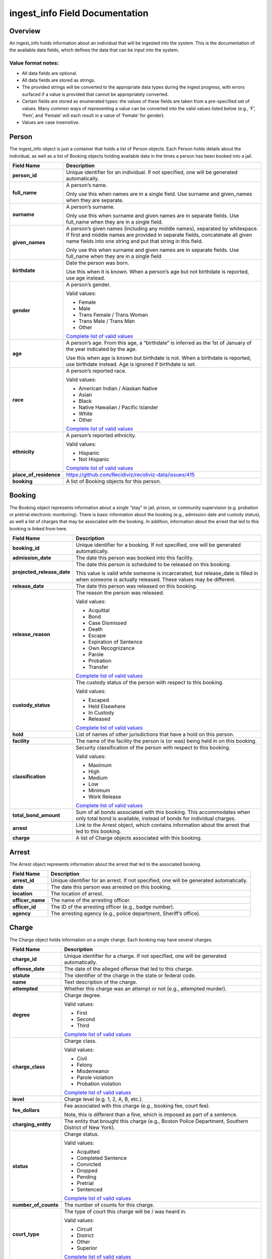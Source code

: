 ingest_info Field Documentation
===============================

Overview
--------

An ingest_info holds information about an individual that will be ingested into the system. This is the documentation of the available data fields, which defines the data that can be input into the system.

Value format notes:
~~~~~~~~~~~~~~~~~~~

-  All data fields are optional.

-  All data fields are stored as strings.

-  The provided strings will be converted to the appropriate data types during the ingest progress, with errors surfaced if a value is provided that cannot be appropriately converted.

-  Certain fields are stored as enumerated types: the values of these fields are taken from a pre-specified set of values. Many common ways of representing a value can be converted into the valid values listed below (e.g., ‘F’, ‘Fem’, and ‘Female’ will each result in a value of ‘Female’ for gender).

-  Values are case insensitive.

Person
------

The ingest_info object is just a container that holds a list of Person objects. Each Person holds details about the individual, as well as a list of Booking objects holding available data in the times a person has been booked into a jail.

====================== =============================================================================================================================================================================================================================
**Field Name**         **Description**
====================== =============================================================================================================================================================================================================================
**person_id**          Unique identifier for an individual. If not specified, one will be generated automatically.
**full_name**          A person’s name.

                       Only use this when names are in a single field. Use surname and given_names when they are separate.
**surname**            A person’s surname.

                       Only use this when surname and given names are in separate fields. Use full_name when they are in a single field.
**given_names**        A person’s given names (including any middle names), separated by whitespace. If first and middle names are provided in separate fields, concatenate all given name fields into one string and put that string in this field.

                       Only use this when surname and given names are in separate fields. Use full_name when they are in a single field
**birthdate**          Date the person was born.

                       Use this when it is known. When a person’s age but not birthdate is reported, use age instead.
**gender**             A person’s gender.

                       Valid values:

                       -  Female

                       -  Male

                       -  Trans Female / Trans Woman

                       -  Trans Male / Trans Man

                       -  Other

                       `Complete list of valid values <https://github.com/Recidiviz/recidiviz-data/blob/master/recidiviz/common/constants/person.py#L56>`__
**age**                A person’s age. From this age, a “birthdate” is inferred as the 1st of January of the year indicated by the age.

                       Use this when age is known but birthdate is not. When a birthdate is reported, use birthdate instead. Age is ignored if birthdate is set.
**race**               A person’s reported race.

                       Valid values:

                       -  American Indian / Alaskan Native

                       -  Asian

                       -  Black

                       -  Native Hawaiian / Pacific Islander

                       -  White

                       -  Other

                       `Complete list of valid values <https://github.com/Recidiviz/recidiviz-data/blob/master/recidiviz/common/constants/person.py#L65>`__
**ethnicity**          A person’s reported ethnicity.

                       Valid values:

                       -  Hispanic

                       -  Not Hispanic

                       `Complete list of valid values <https://github.com/Recidiviz/recidiviz-data/blob/master/recidiviz/common/constants/person.py#L78>`__
**place_of_residence** https://github.com/Recidiviz/recidiviz-data/issues/415
**booking**            A list of Booking objects for this person.
====================== =============================================================================================================================================================================================================================

Booking
-------

The Booking object represents information about a single “stay” in jail, prison, or community supervision (e.g. probation or pretrial electronic monitoring). There is basic information about the booking (e.g., admission date and custody status), as well a list of charges that may be associated with the booking. In addition, information about the arrest that led to this booking is linked from here.

========================== ==================================================================================================================================================
**Field Name**             **Description**
========================== ==================================================================================================================================================
**booking_id**             Unique identifier for a booking. If not specified, one will be generated automatically.
**admission_date**         The date this person was booked into this facility.
**projected_release_date** The date this person is scheduled to be released on this booking.

                           This value is valid while someone is incarcerated, but release_date is filled in when someone is actually released. These values may be different.
**release_date**           The date this person was released on this booking.
**release_reason**         The reason the person was released.

                           Valid values:

                           -  Acquittal

                           -  Bond

                           -  Case Dismissed

                           -  Death

                           -  Escape

                           -  Expiration of Sentence

                           -  Own Recognizance

                           -  Parole

                           -  Probation

                           -  Transfer

                           `Complete list of valid values <https://github.com/Recidiviz/recidiviz-data/blob/master/recidiviz/common/constants/booking.py#L82>`__
**custody_status**         The custody status of the person with respect to this booking.

                           Valid values:

                           -  Escaped

                           -  Held Elsewhere

                           -  In Custody

                           -  Released

                           `Complete list of valid values <https://github.com/Recidiviz/recidiviz-data/blob/master/recidiviz/common/constants/booking.py#L73>`__
**hold**                   List of names of other jurisdictions that have a hold on this person.
**facility**               The name of the facility the person is (or was) being held in on this booking.
**classification**         Security classification of the person with respect to this booking.

                           Valid values:

                           -  Maximum

                           -  High

                           -  Medium

                           -  Low

                           -  Minimum

                           -  Work Release

                           `Complete list of valid values <https://github.com/Recidiviz/recidiviz-data/blob/master/recidiviz/common/constants/booking.py#L63>`__
**total_bond_amount**      Sum of all bonds associated with this booking. This accommodates when only total bond is available, instead of bonds for individual charges.
**arrest**                 Link to the Arrest object, which contains information about the arrest that led to this booking.
**charge**                 A list of Charge objects associated with this booking.
========================== ==================================================================================================================================================

Arrest
------

The Arrest object represents information about the arrest that led to the associated booking.

================ =======================================================================================
**Field Name**   **Description**
================ =======================================================================================
**arrest_id**    Unique identifier for an arrest. If not specified, one will be generated automatically.
**date**         The date this person was arrested on this booking.
**location**     The location of arrest.
**officer_name** The name of the arresting officer.
**officer_id**   The ID of the arresting officer (e.g., badge number).
**agency**       The arresting agency (e.g., police department, Sheriff’s office).
================ =======================================================================================

Charge
------

The Charge object holds information on a single charge. Each booking may have several charges.

==================== ====================================================================================================================================
**Field Name**       **Description**
==================== ====================================================================================================================================
**charge_id**        Unique identifier for a charge. If not specified, one will be generated automatically.
**offense_date**     The date of the alleged offense that led to this charge.
**statute**          The identifier of the charge in the state or federal code.
**name**             Text description of the charge.
**attempted**        Whether this charge was an attempt or not (e.g., attempted murder).
**degree**           Charge degree.

                     Valid values:

                     -  First

                     -  Second

                     -  Third

                     `Complete list of valid values <https://github.com/Recidiviz/recidiviz-data/blob/master/recidiviz/common/constants/charge.py#L69>`__
**charge_class**     Charge class.

                     Valid values:

                     -  Civil

                     -  Felony

                     -  Misdemeanor

                     -  Parole violation

                     -  Probation violation

                     `Complete list of valid values <https://github.com/Recidiviz/recidiviz-data/blob/master/recidiviz/common/constants/charge.py#L79>`__
**level**            Charge level (e.g. 1, 2, A, B, etc.).
**fee_dollars**      Fee associated with this charge (e.g., booking fee, court fee).

                     Note, this is different than a fine, which is imposed as part of a sentence.
**charging_entity**  The entity that brought this charge (e.g., Boston Police Department, Southern District of New York).
**status**           Charge status.

                     Valid values:

                     -  Acquitted

                     -  Completed Sentence

                     -  Convicted

                     -  Dropped

                     -  Pending

                     -  Pretrial

                     -  Sentenced

                     `Complete list of valid values <https://github.com/Recidiviz/recidiviz-data/blob/master/recidiviz/common/constants/charge.py#L87>`__
**number_of_counts** The number of counts for this charge.
**court_type**       The type of court this charge will be / was heard in.

                     Valid values:

                     -  Circuit

                     -  District

                     -  Other

                     -  Superior

                     `Complete list of valid values <https://github.com/Recidiviz/recidiviz-data/blob/master/recidiviz/common/constants/charge.py#L98>`__
**case_number**      Court case number for this charge.
**next_court_date**  Date of the next scheduled court appearance on this charge.
**judge_name**       Name of the judge who will hear this case.
**bond**             A link to the Bond object associated with this charge.
**sentence**         A link to the Sentence object associated with this charge.
==================== ====================================================================================================================================

Bond
----

A Bond object holds information on a bond. A bond can be per charge (each charge will have one bond object associated with it), apply to multiple charges (multiple charges point to the same bond), or be a total bond across the whole booking (just means all the charges for the booking are associated with the same bond).

============== ==================================================================================================================================
**Field Name** **Description**
============== ==================================================================================================================================
**bond_id**    Unique identifier for a bond.
**amount**     Dollar amount of this bond.
**bond_type**  Type of bond.

               Valid values:

               -  Bond Denied

               -  Cash

               -  No Bond

               -  Secured

               -  Unsecured

               `Complete list of valid values <https://github.com/Recidiviz/recidiviz-data/blob/master/recidiviz/common/constants/bond.py#L44>`__
**status**     The status of this bond.

               Valid values:

               -  Active

               -  Posted

               `Complete list of valid values <https://github.com/Recidiviz/recidiviz-data/blob/master/recidiviz/common/constants/bond.py#L52>`__
============== ==================================================================================================================================

Sentence
--------

A Sentence object holds information about a sentence imposed for one or more charges.

=================================== ========================================================================================
**Field Name**                      **Description**
=================================== ========================================================================================
**sentence_id**                     Unique identifier for a sentence. If not specified, one will be generated automatically.
**date_imposed**                    Sentencing date.
**sentencing_region**               https://github.com/Recidiviz/recidiviz-data/issues/419

                                    The place that imposed the sentence.
**min_length**                      Minimum duration of the sentence.
**max_length**                      Maximum duration of the sentence.
**is_life**                         Flag indicating that the sentence is a life sentence.
**is_probation**                    Flag indicating that the sentence is just a probation sentence.
**is_suspended**                    Flag indicating that the sentence is suspended.
**fine_dollars**                    Fine amount imposed as part of this sentence.
**parole_possible**                 Flag indicating whether parole is a possibility
**post_release_supervision_length** Duration of community supervision to be served after release from incarceration.
=================================== ========================================================================================
